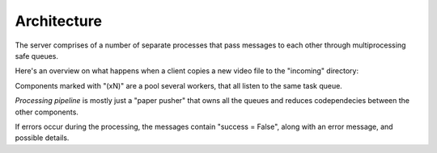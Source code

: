 Architecture
============

The server comprises of a number of separate processes that pass messages to each other through
multiprocessing safe queues.

Here's an overview on what happens when a client copies a new video file to the "incoming" directory:

.. mscgen::

   msc {
      width = "1024";

      Client, API [label="API server"], Mon [label="Incoming monitor"], Pipeline [label="Processing pipeline"], Meta [label="Metadata reader(xN)"], Ing [label="Video ingesting(xN)"], Comp [label="Video compressor(xN)"];

      Client note Client [label="Copy video to 'incoming/' folder"];

      Mon note Mon [label="Finds new file"];

      Mon => Pipeline [label="file added"];
      Pipeline => Meta [label="MD read request"];
      Meta => Pipeline [label="Video metadata"];
      Pipeline => Ing [label="Path and metadata"];

      Ing note Ing [label="Move file to 'videos/[HASH]/'"];
      Ing note Ing [label="Add to DB"];

      Ing => Comp [label="src filename"];
      Ing => Pipeline [label="MSG: 'Video added'"];

      API << Pipeline [label="(poll user messages)"];
      API => Client [label="MSG: 'Video added'"];
      ...;
      Comp => Pipeline [label="transcoding results"];
      Pipeline => Ing [label="transcoding results"];

      Ing note Ing [label="Symlink transcoded file"];
      Ing note Ing [label="Mark recompressed in DB"];
      Ing => Pipeline [label="MSG: 'Video transcoded'"];

      API << Pipeline [label="(poll user messages)"];
      API => Client [label="MSG: 'Video transcoded'"];
   }

Components marked with "(xN)" are a pool several workers, that all listen to the same task queue.

`Processing pipeline` is mostly just a "paper pusher" that owns all the queues and reduces
codependecies between the other components.

If errors occur during the processing, the messages contain "success = False",
along with an error message, and possible details.
